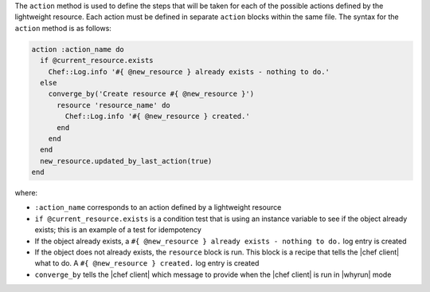 .. The contents of this file are included in multiple topics.
.. This file should not be changed in a way that hinders its ability to appear in multiple documentation sets.


The ``action`` method is used to define the steps that will be taken for each of the possible actions defined by the lightweight resource. Each action must be defined in separate ``action`` blocks within the same file. The syntax for the ``action`` method is as follows:

.. code-block:: ruby

   action :action_name do
     if @current_resource.exists
       Chef::Log.info '#{ @new_resource } already exists - nothing to do.'
     else
       converge_by('Create resource #{ @new_resource }')
         resource 'resource_name' do
           Chef::Log.info '#{ @new_resource } created.'
         end
       end
     end
     new_resource.updated_by_last_action(true)
   end

where:

* ``:action_name`` corresponds to an action defined by a lightweight resource
* ``if @current_resource.exists`` is a condition test that is using an instance variable to see if the object already exists; this is an example of a test for idempotency
* If the object already exists, a ``#{ @new_resource } already exists - nothing to do.`` log entry is created
* If the object does not already exists, the ``resource`` block is run. This block is a recipe that tells the |chef client| what to do. A ``#{ @new_resource } created.`` log entry is created
* ``converge_by`` tells the |chef client| which message to provide when the |chef client| is run in |whyrun| mode

